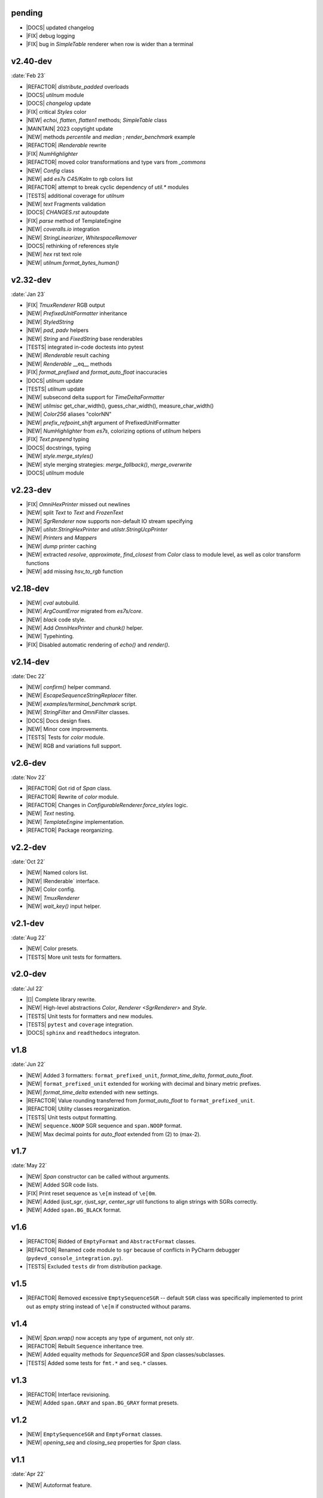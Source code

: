 ..
   > make update-changelist

pending
------------------

- |DOCS| updated changelog
- |FIX| debug logging
- |FIX| bug in `SimpleTable` renderer when row is wider than a terminal

.. <@pending:bb57c22>
.. ^ blank line before should be kept

v2.40-dev
------------------
:date:`Feb 23`

- |REFACTOR| `distribute_padded` overloads
- |DOCS| `utilnum` module
- |DOCS|  `changelog` update
- |FIX| critical `Styles` color
- |NEW|  `echoi`, `flatten`, `flatten1` methods;  `SimpleTable` class
- |MAINTAIN| 2023 copytight update
- |NEW| methods `percentile` and `median` ; `render_benchmark` example
- |REFACTOR|  `IRenderable` rewrite
- |FIX| `NumHighlighter`
- |REFACTOR| moved color transformations and type vars from `_commons`
- |NEW| `Config` class
- |NEW| add `es7s C45/Kalm` to rgb colors list
- |REFACTOR| attempt to break cyclic dependency of `util.*` modules
- |TESTS| additional coverage for `utilnum`
- |NEW|  `text` Fragments validation
- |DOCS|  `CHANGES.rst` autoupdate
- |FIX|  `parse` method of TemplateEngine
- |NEW|  `coveralls.io` integration
- |NEW|  `StringLinearizer`, `WhitespaceRemover`
- |DOCS| rethinking of references style
- |NEW| `hex` rst text role
- |NEW| `utilnum.format_bytes_human()`


v2.32-dev
------------------
:date:`Jan 23`

- |FIX| `TmuxRenderer` RGB output
- |NEW|  `PrefixedUnitFormatter` inheritance
- |NEW| `StyledString`
- |NEW|  `pad`, `padv` helpers
- |NEW|  `String` and `FixedString` base renderables
- |TESTS| integrated in-code doctests into pytest
- |NEW|  `IRenderable` result caching
- |NEW| `Renderable` __eq__ methods
- |FIX|  `format_prefixed` and `format_auto_float` inaccuracies
- |DOCS|  `utilnum` update
- |TESTS|  `utilnum` update
- |NEW| subsecond delta support for `TimeDeltaFormatter`
- |NEW| `utilmisc` get_char_width(),  guess_char_width(), measure_char_width()
- |NEW|  `Color256` aliases "colorNN"
- |NEW|  `prefix_refpoint_shift` argument of PrefixedUnitFormatter
- |NEW|  `NumHighlighter` from `es7s`, colorizing options of `utilnum` helpers
- |FIX| `Text.prepend` typing
- |DOCS|  docstrings, typing
- |NEW|  `style.merge_styles()`
- |NEW| style merging strategies: `merge_fallback()`, `merge_overwrite`
- |DOCS| `utilnum` module


v2.23-dev
------------------

- |FIX| `OmniHexPrinter` missed out newlines
- |NEW| split `Text` to `Text` and `FrozenText`
- |NEW| `SgrRenderer` now supports non-default IO stream specifying
- |NEW| `utilstr.StringHexPrinter` and `utilstr.StringUcpPrinter`
- |NEW| `Printers` and `Mappers`
- |NEW| `dump` printer caching
- |NEW| extracted `resolve`, `approximate`, `find_closest` from `Color` class to
  module level, as well as color transform functions
- |NEW| add missing `hsv_to_rgb` function


v2.18-dev
------------------

- |NEW| `cval` autobuild.
- |NEW| `ArgCountError` migrated from `es7s/core`.
- |NEW| `black` code style.
- |NEW| Add `OmniHexPrinter` and `chunk()` helper.
- |NEW| Typehinting.
- |FIX| Disabled automatic rendering of `echo()` and `render()`.

v2.14-dev
-----------------
:date:`Dec 22`

- |NEW| `confirm()` helper command.
- |NEW| `EscapeSequenceStringReplacer` filter.
- |NEW| `examples/terminal_benchmark` script.
- |NEW| `StringFilter` and `OmniFilter` classes.
- |DOCS| Docs design fixes.
- |NEW| Minor core improvements.
- |TESTS| Tests for `color` module.
- |NEW| RGB and variations full support.

v2.6-dev
---------------
:date:`Nov 22`

- |REFACTOR| Got rid of `Span` class.
- |REFACTOR| Rewrite of `color` module.
- |REFACTOR| Changes in `ConfigurableRenderer.force_styles` logic.
- |NEW| `Text` nesting.
- |NEW| `TemplateEngine` implementation.
- |REFACTOR| Package reorganizing.

v2.2-dev
---------
:date:`Oct 22`

- |NEW| Named colors list.
- |NEW| IRenderable` interface.
- |NEW| Color config.
- |NEW| `TmuxRenderer`
- |NEW| `wait_key()` input helper.

v2.1-dev
--------
:date:`Aug 22`

- |NEW| Color presets.
- |TESTS| More unit tests for formatters.

v2.0-dev
---------
:date:`Jul 22`

- |[]| Complete library rewrite.
- |NEW| High-level abstractions `Color`, `Renderer <SgrRenderer>` and `Style`.
- |TESTS| Unit tests for formatters and new modules.
- |TESTS| ``pytest`` and ``coverage`` integration.
- |DOCS| ``sphinx`` and ``readthedocs`` integraton.


v1.8
------
:date:`Jun 22`

- |NEW| Added 3 formatters: ``format_prefixed_unit``, `format_time_delta`, `format_auto_float`.
- |NEW| ``format_prefixed_unit`` extended for working with decimal and binary metric prefixes.
- |NEW| `format_time_delta` extended with new settings.
- |REFACTOR| Value rounding transferred from  `format_auto_float` to ``format_prefixed_unit``.
- |REFACTOR| Utility classes reorganization.
- |TESTS| Unit tests output formatting.
- |NEW| ``sequence.NOOP`` SGR sequence and ``span.NOOP`` format.
- |NEW| Max decimal points for `auto_float` extended from (2) to (max-2).

v1.7
-------
:date:`May 22`

- |NEW| `Span` constructor can be called without arguments.
- |NEW| Added SGR code lists.
- |FIX| Print reset sequence as ``\e[m`` instead of ``\e[0m``.
- |NEW| Added `ljust_sgr`, `rjust_sgr`, `center_sgr` util functions to align strings with SGRs correctly.
- |NEW| Added ``span.BG_BLACK`` format.

v1.6
------

- |REFACTOR| Ridded of ``EmptyFormat`` and ``AbstractFormat`` classes.
- |REFACTOR| Renamed ``code`` module to ``sgr`` because of conflicts in PyCharm debugger (``pydevd_console_integration.py``).
- |TESTS| Excluded ``tests`` dir from distribution package.

v1.5
------

- |REFACTOR| Removed excessive ``EmptySequenceSGR`` -- default ``SGR`` class was specifically implemented to print out as empty string instead of ``\e[m`` if constructed without params.

v1.4
--------

- |NEW| `Span.wrap()` now accepts any type of argument, not only *str*.
- |REFACTOR| Rebuilt ``Sequence`` inheritance tree.
- |NEW| Added equality methods for `SequenceSGR` and `Span` classes/subclasses.
- |TESTS| Added some tests for ``fmt.*`` and ``seq.*`` classes.

v1.3
------

- |REFACTOR| Interface revisioning.
- |NEW| Added ``span.GRAY`` and ``span.BG_GRAY`` format presets.


v1.2
-------

- |NEW| ``EmptySequenceSGR`` and ``EmptyFormat`` classes.
- |NEW| `opening_seq` and `closing_seq` properties for `Span` class.

v1.1
------
:date:`Apr 22`

- |NEW| Autoformat feature.

v1.0
-------

- |[]| First public version.

v0.90
---------------
:date:`Mar 22`

- |[]| First commit.
